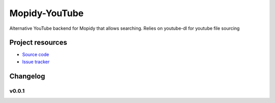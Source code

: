 ****************************
Mopidy-YouTube
****************************

Alternative YouTube backend for Mopidy that allows searching. Relies on youtube-dl for youtube file sourcing

Project resources
=================

- `Source code <https://github.com/MetalMichael/Mopidy-YouTube>`_
- `Issue tracker <https://github.com/MetalMichael/Mopidy-YouTube/issues>`_

Changelog
=========

v0.0.1
----------------------------------------
